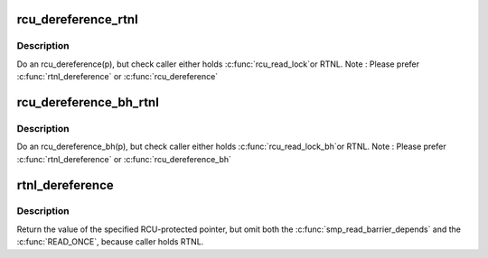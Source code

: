 .. -*- coding: utf-8; mode: rst -*-
.. src-file: include/linux/rtnetlink.h

.. _`rcu_dereference_rtnl`:

rcu_dereference_rtnl
====================

.. c:function::  rcu_dereference_rtnl( p)

    rcu_dereference with debug checking

    :param  p:
        The pointer to read, prior to dereferencing

.. _`rcu_dereference_rtnl.description`:

Description
-----------

Do an rcu_dereference(p), but check caller either holds \ :c:func:`rcu_read_lock`\ 
or RTNL. Note : Please prefer \ :c:func:`rtnl_dereference`\  or \ :c:func:`rcu_dereference`\ 

.. _`rcu_dereference_bh_rtnl`:

rcu_dereference_bh_rtnl
=======================

.. c:function::  rcu_dereference_bh_rtnl( p)

    rcu_dereference_bh with debug checking

    :param  p:
        The pointer to read, prior to dereference

.. _`rcu_dereference_bh_rtnl.description`:

Description
-----------

Do an rcu_dereference_bh(p), but check caller either holds \ :c:func:`rcu_read_lock_bh`\ 
or RTNL. Note : Please prefer \ :c:func:`rtnl_dereference`\  or \ :c:func:`rcu_dereference_bh`\ 

.. _`rtnl_dereference`:

rtnl_dereference
================

.. c:function::  rtnl_dereference( p)

    fetch RCU pointer when updates are prevented by RTNL

    :param  p:
        The pointer to read, prior to dereferencing

.. _`rtnl_dereference.description`:

Description
-----------

Return the value of the specified RCU-protected pointer, but omit
both the \ :c:func:`smp_read_barrier_depends`\  and the \ :c:func:`READ_ONCE`\ , because
caller holds RTNL.

.. This file was automatic generated / don't edit.

